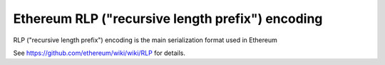 ===============================
Ethereum RLP ("recursive length prefix") encoding
===============================


.. image:: https://pypip.in/d/rlp/badge.png
        :target: https://pypi.python.org/pypi/rlp


RLP ("recursive length prefix") encoding is the main serialization format used in Ethereum

See https://github.com/ethereum/wiki/wiki/RLP for details.
